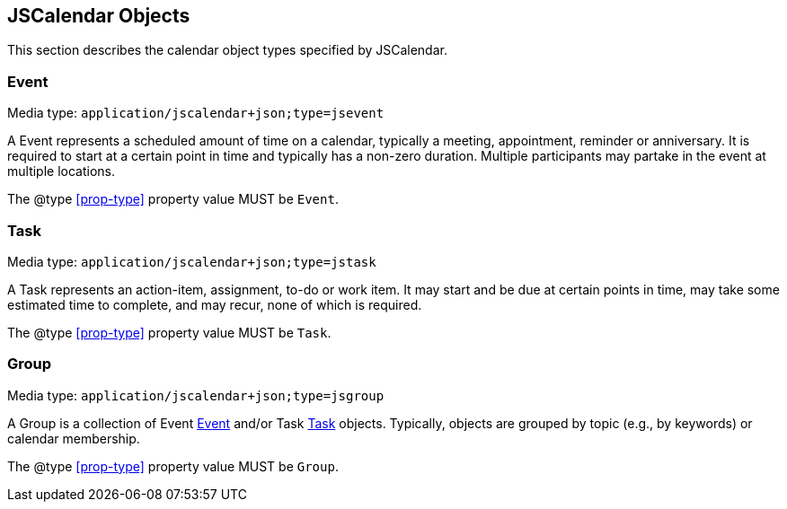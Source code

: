 [[jscalendar-objects]]
== JSCalendar Objects

This section describes the calendar object types specified by JSCalendar.

[[jsevent]]
=== Event

Media type: `application/jscalendar+json;type=jsevent`

A Event represents a scheduled amount of time on a calendar, typically a meeting,
appointment, reminder or anniversary. It is required to start at a certain point in time and
typically has a non-zero duration. Multiple participants may partake in the event at multiple
locations.

The @type <<prop-type>> property value MUST be `Event`.

[[jstask]]
=== Task

Media type: `application/jscalendar+json;type=jstask`

A Task represents an action-item, assignment, to-do or work item. It may start and be due at
certain points in time, may take some estimated time to complete, and may recur, none of
which is required.

The @type <<prop-type>> property value MUST be `Task`.

[[jsgroup]]
=== Group

Media type: `application/jscalendar+json;type=jsgroup`

A Group is a collection of Event <<jsevent>> and/or Task <<jstask>> objects. Typically,
objects are grouped by topic (e.g., by keywords) or calendar membership.

The @type <<prop-type>> property value MUST be `Group`.
